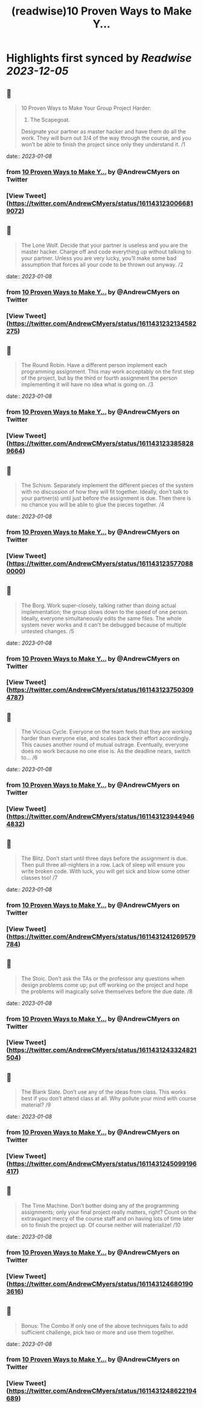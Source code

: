 :PROPERTIES:
:title: (readwise)10 Proven Ways to Make Y...
:END:

:PROPERTIES:
:author: [[AndrewCMyers on Twitter]]
:full-title: "10 Proven Ways to Make Y..."
:category: [[tweets]]
:url: https://twitter.com/AndrewCMyers/status/1611431230066819072
:image-url: https://pbs.twimg.com/profile_images/1498856621539270658/Sa0TxpJk.jpg
:END:

* Highlights first synced by [[Readwise]] [[2023-12-05]]
** 📌
#+BEGIN_QUOTE
10 Proven Ways to Make Your Group Project Harder:
1. The Scapegoat.
Designate your partner as master hacker and have them do all the work. They will burn out 3/4 of the way through the course, and you won’t be able to finish the project since only they understand it. /1 
#+END_QUOTE
    date:: [[2023-01-08]]
*** from _10 Proven Ways to Make Y..._ by @AndrewCMyers on Twitter
*** [View Tweet](https://twitter.com/AndrewCMyers/status/1611431230066819072)
** 📌
#+BEGIN_QUOTE
The Lone Wolf.
Decide that your partner is useless and you are the master hacker. Charge off and code everything up without talking to your partner. Unless you are very lucky, you’ll make some bad assumption that forces all your code to be thrown out anyway. /2 
#+END_QUOTE
    date:: [[2023-01-08]]
*** from _10 Proven Ways to Make Y..._ by @AndrewCMyers on Twitter
*** [View Tweet](https://twitter.com/AndrewCMyers/status/1611431232134582275)
** 📌
#+BEGIN_QUOTE
The Round Robin.
Have a different person implement each programming assignment. This may work acceptably on the first step of the project, but by the third or fourth assignment the person implementing it will have no idea what is going on. /3 
#+END_QUOTE
    date:: [[2023-01-08]]
*** from _10 Proven Ways to Make Y..._ by @AndrewCMyers on Twitter
*** [View Tweet](https://twitter.com/AndrewCMyers/status/1611431233858289664)
** 📌
#+BEGIN_QUOTE
The Schism.
Separately implement the different pieces of the system with no discussion of how they will fit together. Ideally, don’t talk to your partner(s) until just before the assignment is due. Then there is no chance you will be able to glue the pieces together. /4 
#+END_QUOTE
    date:: [[2023-01-08]]
*** from _10 Proven Ways to Make Y..._ by @AndrewCMyers on Twitter
*** [View Tweet](https://twitter.com/AndrewCMyers/status/1611431235770880000)
** 📌
#+BEGIN_QUOTE
The Borg.
Work super-closely, talking rather than doing actual implementation; the group slows down to the speed of one person. Ideally, everyone simultaneously edits the same files. The whole system never works and it can't be debugged because of multiple untested changes. /5 
#+END_QUOTE
    date:: [[2023-01-08]]
*** from _10 Proven Ways to Make Y..._ by @AndrewCMyers on Twitter
*** [View Tweet](https://twitter.com/AndrewCMyers/status/1611431237503094787)
** 📌
#+BEGIN_QUOTE
The Vicious Cycle. Everyone on the team feels that they are working harder than everyone else, and scales back their effort accordingly. This causes another round of mutual outrage. Eventually, everyone does no work because no one else is. As the deadline nears, switch to… /6 
#+END_QUOTE
    date:: [[2023-01-08]]
*** from _10 Proven Ways to Make Y..._ by @AndrewCMyers on Twitter
*** [View Tweet](https://twitter.com/AndrewCMyers/status/1611431239449464832)
** 📌
#+BEGIN_QUOTE
The Blitz.
Don’t start until three days before the assignment is due. Then pull three all-nighters in a row. Lack of sleep will ensure you write broken code. With luck, you will get sick and blow some other classes too! /7 
#+END_QUOTE
    date:: [[2023-01-08]]
*** from _10 Proven Ways to Make Y..._ by @AndrewCMyers on Twitter
*** [View Tweet](https://twitter.com/AndrewCMyers/status/1611431241269579784)
** 📌
#+BEGIN_QUOTE
The Stoic.
Don’t ask the TAs or the professor any questions when design problems come up; put off working on the project and hope the problems will magically solve themselves before the due date. /8 
#+END_QUOTE
    date:: [[2023-01-08]]
*** from _10 Proven Ways to Make Y..._ by @AndrewCMyers on Twitter
*** [View Tweet](https://twitter.com/AndrewCMyers/status/1611431243324821504)
** 📌
#+BEGIN_QUOTE
The Blank Slate.
Don’t use any of the ideas from class. This works best if you don’t attend class at all. Why pollute your mind with course material? /9 
#+END_QUOTE
    date:: [[2023-01-08]]
*** from _10 Proven Ways to Make Y..._ by @AndrewCMyers on Twitter
*** [View Tweet](https://twitter.com/AndrewCMyers/status/1611431245099196417)
** 📌
#+BEGIN_QUOTE
The Time Machine.
Don’t bother doing any of the programming assignments; only your final project really matters, right? Count on the extravagant mercy of the course staff and on having lots of time later on to finish the project up. Of course neither will materialize! /10 
#+END_QUOTE
    date:: [[2023-01-08]]
*** from _10 Proven Ways to Make Y..._ by @AndrewCMyers on Twitter
*** [View Tweet](https://twitter.com/AndrewCMyers/status/1611431246801903616)
** 📌
#+BEGIN_QUOTE
Bonus: The Combo
If only one of the above techniques fails to add sufficient challenge, pick two or more and use them together. 
#+END_QUOTE
    date:: [[2023-01-08]]
*** from _10 Proven Ways to Make Y..._ by @AndrewCMyers on Twitter
*** [View Tweet](https://twitter.com/AndrewCMyers/status/1611431248622194689)
